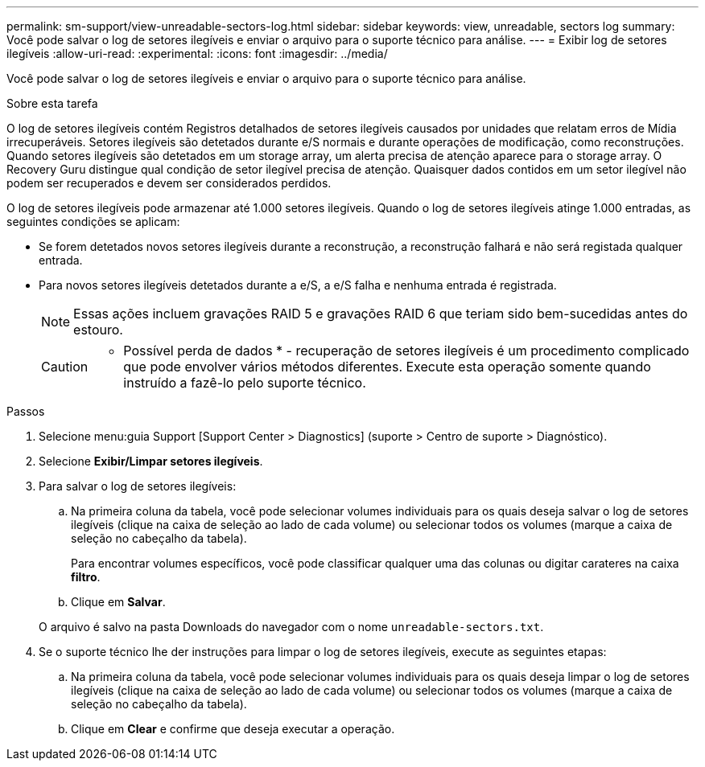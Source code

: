 ---
permalink: sm-support/view-unreadable-sectors-log.html 
sidebar: sidebar 
keywords: view, unreadable, sectors log 
summary: Você pode salvar o log de setores ilegíveis e enviar o arquivo para o suporte técnico para análise. 
---
= Exibir log de setores ilegíveis
:allow-uri-read: 
:experimental: 
:icons: font
:imagesdir: ../media/


[role="lead"]
Você pode salvar o log de setores ilegíveis e enviar o arquivo para o suporte técnico para análise.

.Sobre esta tarefa
O log de setores ilegíveis contém Registros detalhados de setores ilegíveis causados por unidades que relatam erros de Mídia irrecuperáveis. Setores ilegíveis são detetados durante e/S normais e durante operações de modificação, como reconstruções. Quando setores ilegíveis são detetados em um storage array, um alerta precisa de atenção aparece para o storage array. O Recovery Guru distingue qual condição de setor ilegível precisa de atenção. Quaisquer dados contidos em um setor ilegível não podem ser recuperados e devem ser considerados perdidos.

O log de setores ilegíveis pode armazenar até 1.000 setores ilegíveis. Quando o log de setores ilegíveis atinge 1.000 entradas, as seguintes condições se aplicam:

* Se forem detetados novos setores ilegíveis durante a reconstrução, a reconstrução falhará e não será registada qualquer entrada.
* Para novos setores ilegíveis detetados durante a e/S, a e/S falha e nenhuma entrada é registrada.
+
[NOTE]
====
Essas ações incluem gravações RAID 5 e gravações RAID 6 que teriam sido bem-sucedidas antes do estouro.

====
+
[CAUTION]
====
* Possível perda de dados * - recuperação de setores ilegíveis é um procedimento complicado que pode envolver vários métodos diferentes. Execute esta operação somente quando instruído a fazê-lo pelo suporte técnico.

====


.Passos
. Selecione menu:guia Support [Support Center > Diagnostics] (suporte > Centro de suporte > Diagnóstico).
. Selecione *Exibir/Limpar setores ilegíveis*.
. Para salvar o log de setores ilegíveis:
+
.. Na primeira coluna da tabela, você pode selecionar volumes individuais para os quais deseja salvar o log de setores ilegíveis (clique na caixa de seleção ao lado de cada volume) ou selecionar todos os volumes (marque a caixa de seleção no cabeçalho da tabela).
+
Para encontrar volumes específicos, você pode classificar qualquer uma das colunas ou digitar carateres na caixa *filtro*.

.. Clique em *Salvar*.


+
O arquivo é salvo na pasta Downloads do navegador com o nome `unreadable-sectors.txt`.

. Se o suporte técnico lhe der instruções para limpar o log de setores ilegíveis, execute as seguintes etapas:
+
.. Na primeira coluna da tabela, você pode selecionar volumes individuais para os quais deseja limpar o log de setores ilegíveis (clique na caixa de seleção ao lado de cada volume) ou selecionar todos os volumes (marque a caixa de seleção no cabeçalho da tabela).
.. Clique em *Clear* e confirme que deseja executar a operação.



